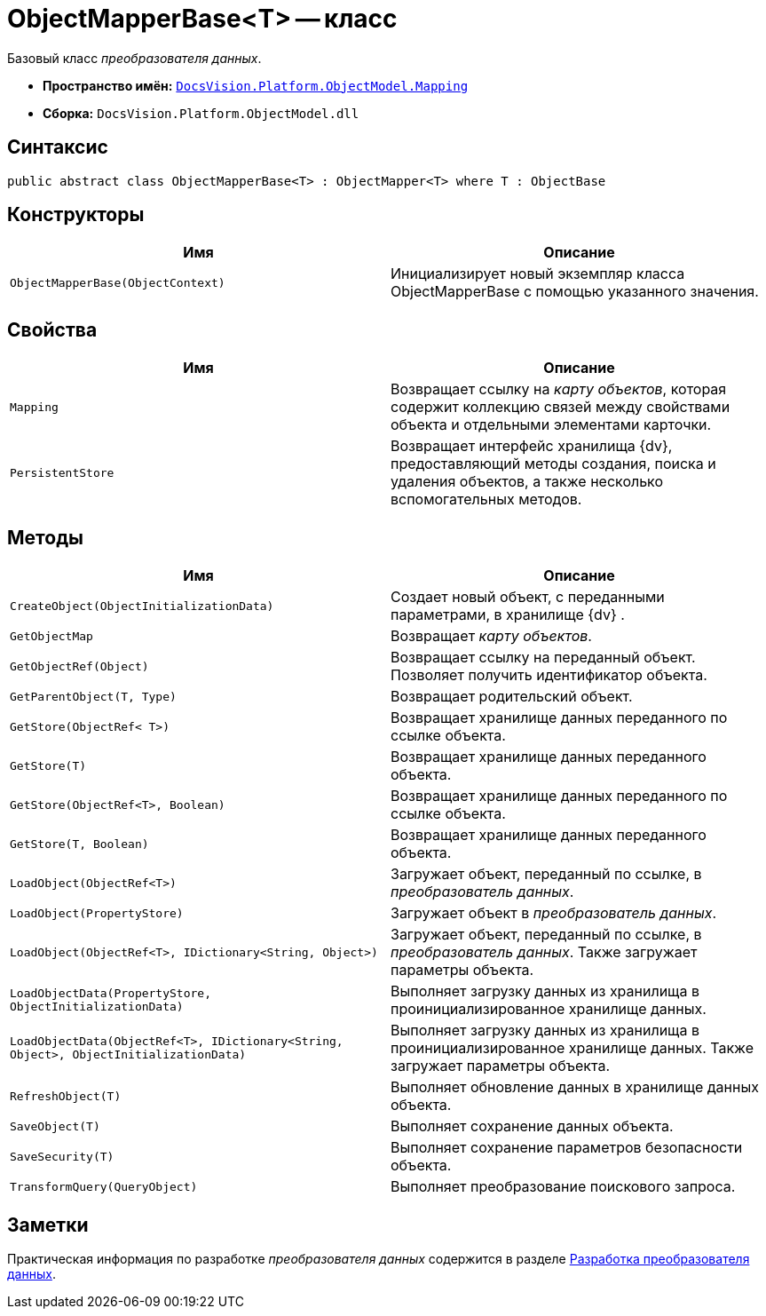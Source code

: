 = ObjectMapperBase<T> -- класс

Базовый класс _преобразователя данных_.

* *Пространство имён:* `xref:api/DocsVision/Platform/ObjectModel/Mapping/Mapping_NS.adoc[DocsVision.Platform.ObjectModel.Mapping]`
* *Сборка:* `DocsVision.Platform.ObjectModel.dll`

== Синтаксис

[source,csharp]
----
public abstract class ObjectMapperBase<T> : ObjectMapper<T> where T : ObjectBase
----

== Конструкторы

[cols=",",options="header"]
|===
|Имя |Описание
|`ObjectMapperBase(ObjectContext)` |Инициализирует новый экземпляр класса ObjectMapperBase с помощью указанного значения.
|===

== Свойства

[cols=",",options="header"]
|===
|Имя |Описание
|`Mapping` |Возвращает ссылку на _карту объектов_, которая содержит коллекцию связей между свойствами объекта и отдельными элементами карточки.
|`PersistentStore` |Возвращает интерфейс хранилища {dv}, предоставляющий методы создания, поиска и удаления объектов, а также несколько вспомогательных методов.
|===

== Методы

[cols=",",options="header"]
|===
|Имя |Описание
|`CreateObject(ObjectInitializationData)` |Создает новый объект, с переданными параметрами, в хранилище {dv} .
|`GetObjectMap` |Возвращает _карту объектов_.
|`GetObjectRef(Object)` |Возвращает ссылку на переданный объект. Позволяет получить идентификатор объекта.
|`GetParentObject(T, Type)` |Возвращает родительский объект.
|`GetStore(ObjectRef< T>)` |Возвращает хранилище данных переданного по ссылке объекта.
|`GetStore(T)` |Возвращает хранилище данных переданного объекта.
|`GetStore(ObjectRef<T>, Boolean)` |Возвращает хранилище данных переданного по ссылке объекта.
|`GetStore(T, Boolean)` |Возвращает хранилище данных переданного объекта.
|`LoadObject(ObjectRef<T>)` |Загружает объект, переданный по ссылке, в _преобразователь данных_.
|`LoadObject(PropertyStore)` |Загружает объект в _преобразователь данных_.
|`LoadObject(ObjectRef<T>, IDictionary<String, Object>)` |Загружает объект, переданный по ссылке, в _преобразователь данных_. Также загружает параметры объекта.
|`LoadObjectData(PropertyStore, ObjectInitializationData)` |Выполняет загрузку данных из хранилища в проинициализированное хранилище данных.
|`LoadObjectData(ObjectRef<T>, IDictionary<String, Object>, ObjectInitializationData)` |Выполняет загрузку данных из хранилища в проинициализированное хранилище данных. Также загружает параметры объекта.
|`RefreshObject(T)` |Выполняет обновление данных в хранилище данных объекта.
|`SaveObject(T)` |Выполняет сохранение данных объекта.
|`SaveSecurity(T)` |Выполняет сохранение параметров безопасности объекта.
|`TransformQuery(QueryObject)` |Выполняет преобразование поискового запроса.
|===

== Заметки

Практическая информация по разработке _преобразователя данных_ содержится в разделе xref:solutions/cards/object-model/mapper.adoc[Разработка преобразователя данных].
